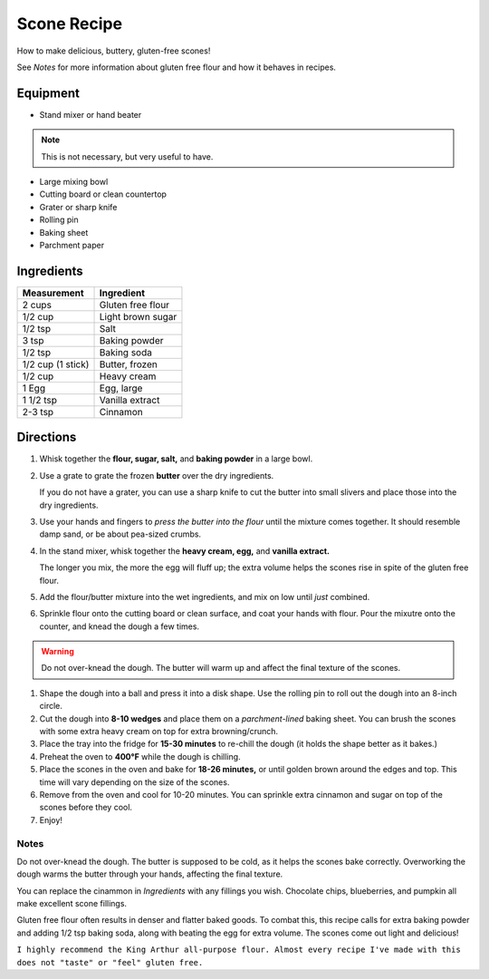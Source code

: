 Scone Recipe
############

How to make delicious, buttery, gluten-free scones!

See `Notes` for more information about gluten free flour and how it behaves in recipes.

.. image:: Scones.jpg

Equipment
=========
* Stand mixer or hand beater

.. note:: This is not necessary, but very useful to have.
  
* Large mixing bowl
* Cutting board or clean countertop
* Grater or sharp knife
* Rolling pin
* Baking sheet
* Parchment paper

Ingredients
===========
+-------------------+-------------------+
| Measurement       | Ingredient        |
+===================+===================+
| 2 cups            | Gluten free flour |
+-------------------+-------------------+
| 1/2 cup           | Light brown sugar |
+-------------------+-------------------+
| 1/2 tsp           | Salt              |
+-------------------+-------------------+
| 3 tsp             | Baking powder     |
+-------------------+-------------------+
| 1/2 tsp           | Baking soda       |
+-------------------+-------------------+
| 1/2 cup (1 stick) | Butter, frozen    |
+-------------------+-------------------+
| 1/2 cup           | Heavy cream       |
+-------------------+-------------------+
| 1 Egg             | Egg, large        |
+-------------------+-------------------+
|1 1/2 tsp          | Vanilla extract   |
+-------------------+-------------------+
| 2-3 tsp           | Cinnamon          |
+-------------------+-------------------+


Directions
==========

#. Whisk together the **flour, sugar, salt,** and **baking powder** in a large bowl.
#. Use a grate to grate the frozen **butter** over the dry ingredients. 

   If you do not have a grater, you can use a sharp knife to cut the butter into small slivers and place those into the dry ingredients.
   
#. Use your hands and fingers to *press the butter into the flour* until the mixture comes together. It should resemble damp sand, or be about pea-sized crumbs.
#. In the stand mixer, whisk together the **heavy cream, egg,** and **vanilla extract.** 

   The longer you mix, the more the egg will fluff up; the extra volume helps the scones rise in spite of the gluten free flour.
   
#. Add the flour/butter mixture into the wet ingredients, and mix on low until *just* combined.
#. Sprinkle flour onto the cutting board or clean surface, and coat your hands with flour. Pour the mixutre onto the counter, and knead the dough a few times.

.. warning:: Do not over-knead the dough. The butter will warm up and affect the final texture of the scones.

#. Shape the dough into a ball and press it into a disk shape. Use the rolling pin to roll out the dough into an 8-inch circle.
#. Cut the dough into **8-10 wedges** and place them on a *parchment-lined* baking sheet. You can brush the scones with some extra heavy cream on top for extra browning/crunch.
#. Place the tray into the fridge for **15-30 minutes** to re-chill the dough (it holds the shape better as it bakes.)
#. Preheat the oven to **400°F** while the dough is chilling.
#. Place the scones in the oven and bake for **18-26 minutes,** or until golden brown around the edges and top. This time will vary depending on the size of the scones.
#. Remove from the oven and cool for 10-20 minutes. You can sprinkle extra cinnamon and sugar on top of the scones before they cool.
#. Enjoy!

Notes
*****
Do not over-knead the dough. The butter is supposed to be cold, as it helps the scones bake correctly. Overworking the dough warms the butter through your hands, affecting the final texture.

You can replace the cinammon in `Ingredients` with any fillings you wish. Chocolate chips, blueberries, and pumpkin all make excellent scone fillings.

Gluten free flour often results in denser and flatter baked goods. To combat this, this recipe calls for extra baking powder and adding 1/2 tsp baking soda, along with beating the egg for extra volume. The scones come out light and delicious!

``I highly recommend the King Arthur all-purpose flour. Almost every recipe I've made with this does not "taste" or "feel" gluten free.``